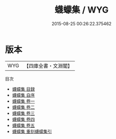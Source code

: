 #+TITLE: 蠛蠓集 / WYG
#+DATE: 2015-08-25 00:26:22.375462
* 版本
 |       WYG|【四庫全書・文淵閣】|
目次
 - [[file:KR4e0217_000.txt::000-1a][蠛蠓集 目録]]
 - [[file:KR4e0217_000.txt::000-5a][蠛蠓集 自序]]
 - [[file:KR4e0217_001.txt::001-1a][蠛蠓集 卷一]]
 - [[file:KR4e0217_002.txt::002-1a][蠛蠓集 卷二]]
 - [[file:KR4e0217_003.txt::003-1a][蠛蠓集 卷三]]
 - [[file:KR4e0217_004.txt::004-1a][蠛蠓集 卷四]]
 - [[file:KR4e0217_005.txt::005-1a][蠛蠓集 卷五]]
 - [[file:KR4e0217_006.txt::006-1a][蠛蠓集 重刻蠛蠓集引]]

